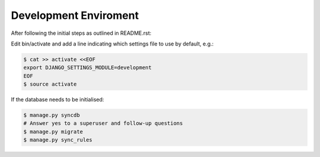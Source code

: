 ======================
Development Enviroment
======================

After following the initial steps as outlined in README.rst:

Edit bin/activate and add a line indicating which settings file to use by default, e.g.:

.. code-block:: sh

   $ cat >> activate <<EOF
   export DJANGO_SETTINGS_MODULE=development
   EOF
   $ source activate

If the database needs to be initialised:

.. code-block:: sh

   $ manage.py syncdb
   # Answer yes to a superuser and follow-up questions
   $ manage.py migrate
   $ manage.py sync_rules

